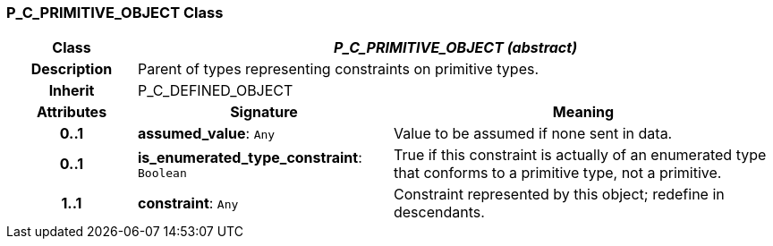 === P_C_PRIMITIVE_OBJECT Class

[cols="^1,2,3"]
|===
h|*Class*
2+^h|*_P_C_PRIMITIVE_OBJECT (abstract)_*

h|*Description*
2+a|Parent of types representing constraints on primitive types.

h|*Inherit*
2+|P_C_DEFINED_OBJECT

h|*Attributes*
^h|*Signature*
^h|*Meaning*

h|*0..1*
|*assumed_value*: `Any`
a|Value to be assumed if none sent in data.

h|*0..1*
|*is_enumerated_type_constraint*: `Boolean`
a|True if this constraint is actually of an enumerated type that conforms to a primitive type, not a primitive.

h|*1..1*
|*constraint*: `Any`
a|Constraint represented by this object; redefine in descendants.
|===
